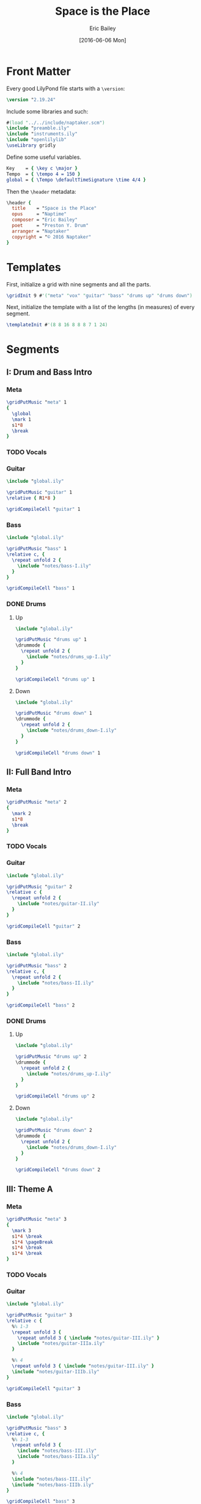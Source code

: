 #+OPTIONS: title:t toc:t date:nil author:t email:nil num:nil
#+TITLE: Space is the Place
#+DATE: [2016-06-06 Mon]
#+AUTHOR: Eric Bailey
#+EMAIL: naptakerband@gmail.com
#+LANGUAGE: en
#+CREATOR: Emacs 25.0.94.1 (Org mode 8.3.4)

* Front Matter
:PROPERTIES:
:tangle:   include/global.ily
:END:
Every good LilyPond file starts with a ~\version~:
#+BEGIN_SRC LilyPond
\version "2.19.24"
#+END_SRC

Include some libraries and such:
#+BEGIN_SRC LilyPond
#(load "../../include/naptaker.scm")
\include "preamble.ily"
\include "instruments.ily"
\include "openlilylib"
\useLibrary gridly
#+END_SRC

Define some useful variables.
#+BEGIN_SRC LilyPond
Key    = { \key c \major }
Tempo  = { \tempo 4 = 150 }
global = { \Tempo \defaultTimeSignature \time 4/4 }
#+END_SRC

Then the ~\header~ metadata:
#+BEGIN_SRC LilyPond
\header {
  title    = "Space is the Place"
  opus     = "Naptime"
  composer = "Eric Bailey"
  poet     = "Preston Y. Drum"
  arranger = "Naptaker"
  copyright = "© 2016 Naptaker"
}
#+END_SRC
* Templates
:PROPERTIES:
:tangle:   include/global.ily
:END:
First, initialize a grid with nine segments and all the parts.
#+BEGIN_SRC LilyPond
\gridInit 9 #'("meta" "vox" "guitar" "bass" "drums up" "drums down")
#+END_SRC

Next, initialize the template with a list of the lengths (in measures)
of every segment.
#+BEGIN_SRC LilyPond
\templateInit #'(8 8 16 8 8 8 7 1 24)
#+END_SRC
* Segments
** I: Drum and Bass Intro
*** Meta
#+BEGIN_SRC LilyPond :tangle include/global.ily
\gridPutMusic "meta" 1
{
  \global
  \mark 1
  s1*8
  \break
}
#+END_SRC
*** TODO Vocals
*** Guitar
#+BEGIN_SRC LilyPond :tangle parts/guitar-I.ily
\include "global.ily"

\gridPutMusic "guitar" 1
\relative { R1*8 }

\gridCompileCell "guitar" 1
#+END_SRC
*** Bass
#+BEGIN_SRC LilyPond :tangle parts/bass-I.ily
\include "global.ily"

\gridPutMusic "bass" 1
\relative c, {
  \repeat unfold 2 {
    \include "notes/bass-I.ily"
  }
}

\gridCompileCell "bass" 1
#+END_SRC
*** DONE Drums
CLOSED: [2016-06-29 Wed 02:12]
**** Up
#+BEGIN_SRC LilyPond :tangle parts/drums_up-I.ily
\include "global.ily"

\gridPutMusic "drums up" 1
\drummode {
  \repeat unfold 2 {
    \include "notes/drums_up-I.ily"
  }
}

\gridCompileCell "drums up" 1
#+END_SRC
**** Down
#+BEGIN_SRC LilyPond :tangle parts/drums_down-I.ily
\include "global.ily"

\gridPutMusic "drums down" 1
\drummode {
  \repeat unfold 2 {
    \include "notes/drums_down-I.ily"
  }
}

\gridCompileCell "drums down" 1
#+END_SRC
** II: Full Band Intro
*** Meta
#+BEGIN_SRC LilyPond :tangle include/global.ily
\gridPutMusic "meta" 2
{
  \mark 2
  s1*8
  \break
}
#+END_SRC
*** TODO Vocals
*** Guitar
#+BEGIN_SRC LilyPond :tangle parts/guitar-II.ily
\include "global.ily"

\gridPutMusic "guitar" 2
\relative c {
  \repeat unfold 2 {
    \include "notes/guitar-II.ily"
  }
}

\gridCompileCell "guitar" 2
#+END_SRC
*** Bass
#+BEGIN_SRC LilyPond :tangle parts/bass-II.ily
\include "global.ily"

\gridPutMusic "bass" 2
\relative c, {
  \repeat unfold 2 {
    \include "notes/bass-II.ily"
  }
}

\gridCompileCell "bass" 2
#+END_SRC
*** DONE Drums
CLOSED: [2016-06-29 Wed 02:21]
**** Up
#+BEGIN_SRC LilyPond :tangle parts/drums_up-II.ily
\include "global.ily"

\gridPutMusic "drums up" 2
\drummode {
  \repeat unfold 2 {
    \include "notes/drums_up-I.ily"
  }
}

\gridCompileCell "drums up" 2
#+END_SRC
**** Down
#+BEGIN_SRC LilyPond :tangle parts/drums_down-II.ily
\include "global.ily"

\gridPutMusic "drums down" 2
\drummode {
  \repeat unfold 2 {
    \include "notes/drums_down-I.ily"
  }
}

\gridCompileCell "drums down" 2
#+END_SRC
** III: Theme A
*** Meta
#+BEGIN_SRC LilyPond :tangle include/global.ily
\gridPutMusic "meta" 3
{
  \mark 3
  s1*4 \break
  s1*4 \pageBreak
  s1*4 \break
  s1*4 \break
}
#+END_SRC
*** TODO Vocals
*** Guitar
#+BEGIN_SRC LilyPond :tangle parts/guitar-III.ily
\include "global.ily"

\gridPutMusic "guitar" 3
\relative c {
  %% 1-3
  \repeat unfold 3 {
    \repeat unfold 3 { \include "notes/guitar-III.ily" }
    \include "notes/guitar-IIIa.ily"
  }

  %% 4
  \repeat unfold 3 { \include "notes/guitar-III.ily" }
  \include "notes/guitar-IIIb.ily"
}

\gridCompileCell "guitar" 3
#+END_SRC
*** Bass
#+BEGIN_SRC LilyPond :tangle parts/bass-III.ily
\include "global.ily"

\gridPutMusic "bass" 3
\relative c, {
  %% 1-3
  \repeat unfold 3 {
    \include "notes/bass-III.ily"
    \include "notes/bass-IIIa.ily"
  }

  %% 4
  \include "notes/bass-III.ily"
  \include "notes/bass-IIIb.ily"
}

\gridCompileCell "bass" 3
#+END_SRC
*** DONE Drums
CLOSED: [2016-06-29 Wed 03:38]
**** Up
#+BEGIN_SRC LilyPond :tangle parts/drums_up-III.ily
\include "global.ily"

\gridPutMusic "drums up" 3
\drummode {
  \repeat unfold 4 {
    \include "notes/drums_up-III.ily"
  }
}

\gridCompileCell "drums up" 3
#+END_SRC
**** Down
#+BEGIN_SRC LilyPond :tangle parts/drums_down-III.ily
\include "global.ily"

\gridPutMusic "drums down" 3
\drummode {
  \repeat unfold 4 {
    \include "notes/drums_down-III.ily"
  }
}

\gridCompileCell "drums down" 3
#+END_SRC
** IV: Theme B
*** Meta
#+BEGIN_SRC LilyPond :tangle include/global.ily
\gridPutMusic "meta" 4
{
  \mark 4
  s1*4 \break
  s1*4 \break
  \break
}
#+END_SRC
*** TODO Vocals
*** Guitar
#+BEGIN_SRC LilyPond :tangle parts/guitar-IV.ily
\include "global.ily"

\gridPutMusic "guitar" 4
\relative c {
  \repeat unfold 2 {
    \include "notes/guitar-IV.ily"
  }
}

\gridCompileCell "guitar" 4
#+END_SRC
*** Bass
#+BEGIN_SRC LilyPond :tangle parts/bass-IV.ily
\include "global.ily"

\gridPutMusic "bass" 4
\relative c, {
  \repeat unfold 2 {
    \include "notes/bass-IV.ily"
  }
}

\gridCompileCell "bass" 4
#+END_SRC
*** DONE Drums
CLOSED: [2016-06-29 Wed 03:38]
**** Up
#+BEGIN_SRC LilyPond :tangle parts/drums_up-IV.ily
\include "global.ily"

\gridPutMusic "drums up" 4
\drummode {
  \include "notes/drums_up-IVa.ily"
  \include "notes/drums_up-IVb.ily"
}

\gridCompileCell "drums up" 4
#+END_SRC
**** Down
#+BEGIN_SRC LilyPond :tangle parts/drums_down-IV.ily
\include "global.ily"

\gridPutMusic "drums down" 4
\drummode {
  \repeat unfold 2 {
    \include "notes/drums_down-IV.ily"
  }
}

\gridCompileCell "drums down" 4
#+END_SRC
** V: Theme C (slow)
*** Meta
Slow and heavy.
#+BEGIN_SRC LilyPond :tangle include/global.ily
\gridPutMusic "meta" 5
{
  \mark 5
  s1*8
  \break
}
#+END_SRC
*** TODO Vocals
*** DONE Guitar
CLOSED: [2016-06-26 Sun 17:07]
#+BEGIN_SRC LilyPond :tangle parts/guitar-V.ily
\include "global.ily"

\gridPutMusic "guitar" 5
\relative c {
  \include "notes/guitar-V.ily"
}

\gridCompileCell "guitar" 5
#+END_SRC
*** TODO Bass
*** TODO Drums
** VI: Theme C′ (double time)
*** Meta
The same as the previous segment, but with twice the rhythmic intensity.
#+BEGIN_SRC LilyPond :tangle include/global.ily
\gridPutMusic "meta" 6
{
  \mark 6
  s1*8
  \break
}
#+END_SRC
*** TODO Vocals
*** DONE Guitar
CLOSED: [2016-06-27 Mon 03:03]
#+BEGIN_SRC LilyPond :tangle parts/guitar-VI.ily
\include "global.ily"

\gridPutMusic "guitar" 6
\relative c {
  \include "notes/guitar-VI.ily"
}

\gridCompileCell "guitar" 6
#+END_SRC
*** TODO Bass
*** TODO Drums
** VII: Theme D
*** Meta
The triumphant stoner segment.
#+BEGIN_SRC LilyPond :tangle include/global.ily
\gridPutMusic "meta" 7
{
  \tempo 4 = 69
  \mark 7
  s1*7
}
#+END_SRC
*** TODO Vocals
*** DONE Guitar
CLOSED: [2016-06-27 Mon 03:47]
#+BEGIN_SRC LilyPond :tangle parts/guitar-VII.ily
\include "global.ily"

\gridPutMusic "guitar" 7
\relative c {
  \include "notes/guitar-VII.ily"
}

\gridCompileCell "guitar" 7
#+END_SRC
*** TODO Bass
*** TODO Drums
** VIII: Magic Notes
*** Meta
#+BEGIN_SRC LilyPond :tangle include/global.ily
\gridPutMusic "meta" 8
{
  \mark 8
  s1
  \break
}
#+END_SRC
*** TODO Vocals
*** DONE Guitar
CLOSED: [2016-06-26 Sun 17:18]
#+BEGIN_SRC LilyPond :tangle parts/guitar-VIII.ily
\include "global.ily"

\gridPutMusic "guitar" 8
\relative c {
  \include "notes/guitar-VIII.ily"
}

\gridCompileCell "guitar" 8
#+END_SRC
*** TODO Bass
*** TODO Drums
** IX: Theme B′ (reprise)
*** Meta
#+BEGIN_SRC LilyPond :tangle include/global.ily
\gridPutMusic "meta" 9
{
  \Tempo
  \mark 9
  s1*24
  \bar "|."
}
#+END_SRC
*** TODO Vocals
*** DONE Guitar
CLOSED: [2016-06-27 Mon 04:01]
#+BEGIN_SRC LilyPond :tangle parts/guitar-IX.ily
\include "global.ily"

\gridPutMusic "guitar" 9
\relative c {
  \include "notes/guitar-IV.ily"
  \relative {
    \include "notes/guitar-IX.ily"
  }
  \relative {
    \include "notes/guitar-IV.ily"
  }
  \relative {
    \include "notes/guitar-IX.ily"
  }
  \relative {
    \include "notes/guitar-IV.ily"
  }
  \relative {
    \include "notes/guitar-IX.ily"
  }
}

\gridCompileCell "guitar" 9
#+END_SRC
*** TODO Bass
*** TODO Drums
* Parts
** Guitar
#+BEGIN_SRC LilyPond :tangle parts/guitar.ily
\include "global.ily"
\include "guitar-I.ily"
\include "guitar-II.ily"
\include "guitar-III.ily"
\include "guitar-IV.ily"
\include "guitar-V.ily"
\include "guitar-VI.ily"
\include "guitar-VII.ily"
\include "guitar-VIII.ily"
\include "guitar-IX.ily"
#+END_SRC
** Bass
:PROPERTIES:
:tangle:   parts/bass.ily
:END:
#+BEGIN_SRC LilyPond
\include "global.ily"
\include "bass-I.ily"
\include "bass-II.ily"
\include "bass-III.ily"
\include "bass-IV.ily"
#+END_SRC
** Drums
#+BEGIN_SRC LilyPond :tangle parts/drums.ily
\include "global.ily"
\include "drums_up-I.ily"
\include "drums_down-I.ily"
\include "drums_up-II.ily"
\include "drums_down-II.ily"
\include "drums_up-III.ily"
\include "drums_down-III.ily"
\include "drums_up-IV.ily"
\include "drums_down-IV.ily"
#+END_SRC
* Main
:PROPERTIES:
:tangle:   main.ly
:END:
Include the grid, templates and header metadata ([[file:include/global.ily][global.ily]]), and the parts.
#+BEGIN_SRC LilyPond
\include "global.ily"
\include "parts/bass.ily"
\include "parts/guitar.ily"
\include "parts/drums.ily"
#+END_SRC

Print out the grid while rendering and
ensure all segments are of appropriate length.
#+BEGIN_SRC LilyPond
\gridDisplay
\gridCheck
#+END_SRC

During the process of transcribing a score, it can be useful to render a
particular range of the grid. GridLy provides a function, ~gridSetRange~ to
do just that.

By default, all segments are retrieved:
#+BEGIN_SRC LilyPond :tangle no
\gridSetRange #'all
#+END_SRC

... but you can specify a dotted pair (start and end):
#+BEGIN_SRC LilyPond :tangle no
\gridSetRange #'(7 . 9)
#+END_SRC

... or a single segment index:
#+BEGIN_SRC LilyPond :tangle no
\gridSetRange 9
#+END_SRC

Configure the score to be printed, including some visual tweaks.
#+BEGIN_SRC LilyPond
\score {
  \Naptaker #guitar-open-d-tuning

  \layout {
    %% Increase the size of bar numbers by 2
    \override Score.BarNumber.font-size = #2

    %% Draw a box around bar numbers
    \override Score.BarNumber.stencil =
    #(make-stencil-boxer 0.1 0.25 ly:text-interface::print)

    \override Score.BarNumber.padding = #3
  }
}
#+END_SRC

Configure the MIDI output.
#+BEGIN_SRC LilyPond
\score {
  \unfoldRepeats \Naptaker #guitar-open-d-tuning
  \midi { }
}
#+END_SRC
